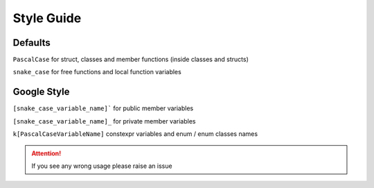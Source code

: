 Style Guide
============

Defaults 
--------

``PascalCase`` for struct, classes and member functions (inside classes and structs)

``snake_case`` for free functions and local function variables

Google Style
------------

``[snake_case_variable_name]``` for public member variables

``[snake_case_variable_name]_`` for private member variables

``k[PascalCaseVariableName]`` constexpr variables and enum / enum classes names

.. attention:: If you see any wrong usage please raise an issue
